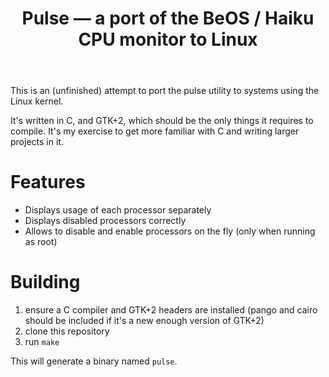 #+TITLE: Pulse — a port of the BeOS / Haiku CPU monitor to Linux
#+LANGUAGE: en

This is an (unfinished) attempt to port the pulse utility to systems using the
Linux kernel.

It's written in C, and GTK+2, which should be the only things it requires to
compile. It's my exercise to get more familiar with C and writing larger
projects in it.

* Features
- Displays usage of each processor separately
- Displays disabled processors correctly
- Allows to disable and enable processors on the fly (only when running as
  root)

* Building
1. ensure a C compiler and GTK+2 headers are installed (pango and cairo should
   be included if it's a new enough version of GTK+2)
2. clone this repository
3. run =make=

This will generate a binary named =pulse=.
